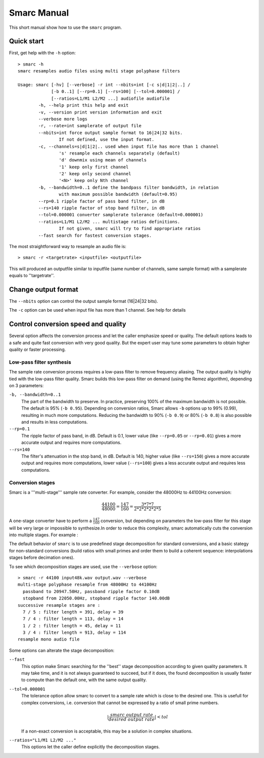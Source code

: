 Smarc Manual
============

This short manual show how to use the ``smarc`` program.

Quick start
-----------

First, get help with the ``-h`` option::

    > smarc -h
    smarc resamples audio files using multi stage polyphase filters

    Usage: smarc [-hv] [--verbose] -r int --nbits=int [-c s|d|1|2|..] /
                 [-b 0..1] [--rp=0.1] [--rs=100] [--tol=0.000001] /
                 [--ratios=L1/M1 L2/M2 ...] audiofile audiofile
            -h, --help print this help and exit
            -v, --version print version information and exit
            --verbose more logs
            -r, --rate=int samplerate of output file
            --nbits=int force output sample format to 16|24|32 bits.
                    If not defined, use the input format.
            -c, --channels=s|d|1|2|.. used when input file has more than 1 channel
                    's' resample each channels separately (default)
                    'd' downmix using mean of channels
                    '1' keep only first channel
                    '2' keep only second channel
                    '<N>' keep only Nth channel
            -b, --bandwidth=0..1 define the bandpass filter bandwidth, in relation
                    with maximum possible bandwidth (default=0.95)
            --rp=0.1 ripple factor of pass band filter, in dB
            --rs=140 ripple factor of stop band filter, in dB
            --tol=0.000001 converter samplerate tolerance (default=0.000001)
            --ratios=L1/M1 L2/M2 ... multistage ratios definitions.
                    If not given, smarc will try to find appropriate ratios
            --fast search for fastest conversion stages.


The most straightforward way to resample an audio file is::

    > smarc -r <targetrate> <inputfile> <outputfile>
    
This will produced an outputfile similar to inputfile (same number of channels, same sample format) with a samplerate equals to ''targetrate''.

Change output format
--------------------

The ``--nbits`` option can control the output sample format (16|24|32 bits).

The ``-c`` option can be used when input file has more than 1 channel. See help for details

Control conversion speed and quality
------------------------------------

Several option affects the conversion process and let the caller emphasize speed or quality. The default options leads to a 
safe and quite fast conversion with very good quality. But the expert user may tune some parameters to obtain higher quality 
or faster processing.

Low-pass filter synthesis
^^^^^^^^^^^^^^^^^^^^^^^^^

The sample rate conversion process requires a low-pass filter to remove frequency aliasing. The output quality is highly tied with
the low-pass filter quality. Smarc builds this low-pass filter on demand (using the Remez algorithm), depending on 3 parameters:

``-b, --bandwidth=0..1``
    The part of the bandwidth to preserve. In practice, preserving 100% of the maximum bandwidth is not possible. The default is 
    95% (``-b 0.95``). Depending on conversion ratios, Smarc allows ``-b`` options up to 99% (0.99), resulting in much more
    computations. Reducing the bandwidth to 90% (``-b 0.9``) or 80% (``-b 0.8``) is also possible and results in less computations.

``--rp=0.1``
    The ripple factor of pass band, in dB. Default is 0.1, lower value (like ``--rp=0.05`` or ``--rp=0.01``) gives a more accurate output and requires more computations.
    
``--rs=140``
    The filter's attenuation in the stop band, in dB. Default is 140, higher value (like ``--rs=150``) gives a more accurate output and requires more computations,
    lower value (``--rs=100``) gives a less accurate output and requires less computations.

Conversion stages
^^^^^^^^^^^^^^^^^

Smarc is a '''multi-stage''' sample rate converter. For example, consider the 48000Hz to 44100Hz conversion:

.. math:: \frac{44100}{48000} = \frac{147}{160} = \frac{3*7*7}{2*2*2*2*2*5}

A one-stage converter have to perform a :math:`\frac{147}{160}` conversion, but depending on parameters the low-pass filter for this
stage will be very large or impossible to synthesize.In order to reduce this complexity, smarc automatically cuts the conversion into 
multiple stages. For example :

.. image:: _static/conv.png 
    :height: 25pt 
    :align: center

The default behavior of ``smarc`` is to use predefined stage decomposition for standard conversions, and a basic stategy for non-standard
conversions (build ratios with small primes and order them to build a coherent sequence: interpolations stages before decimation ones).

To see which decomposition stages are used, use the ``--verbose`` option::

    > smarc -r 44100 input48k.wav output.wav --verbose
    multi-stage polyphase resample from 48000Hz to 44100Hz
      passband to 20947.50Hz, passband ripple factor 0.10dB
      stopband from 22050.00Hz, stopband ripple factor 140.00dB
    successive resample stages are :
      7 / 5 : filter length = 391, delay = 39
      7 / 4 : filter length = 113, delay = 14
      1 / 2 : filter length = 45, delay = 11
      3 / 4 : filter length = 913, delay = 114
    resample mono audio file
    
Some options can alterate the stage decomposition:

``--fast``
    This option make Smarc searching for the ''best'' stage decomposition according to given quality parameters. It may take time,
    and it is not always guaranteed to succeed, but if it does, the found decomposition is usually faster to compute than the default one,
    with the same output quality.
    
``--tol=0.000001``
    The tolerance option allow smarc to convert to a sample rate which is close to the desired one. This is usefull for complex 
    conversions, i.e. conversion that cannot be expressed by a ratio of small prime numbers.
    
    .. math:: | \frac{smarc \ output \ rate}{desired \ output \ rate} | < tol
    
    If a non-exact conversion is acceptable, this may be a solution in complex situations.
    
``--ratios="L1/M1 L2/M2 ..."``
    This options let the caller define explicitly the decomposition stages.


    